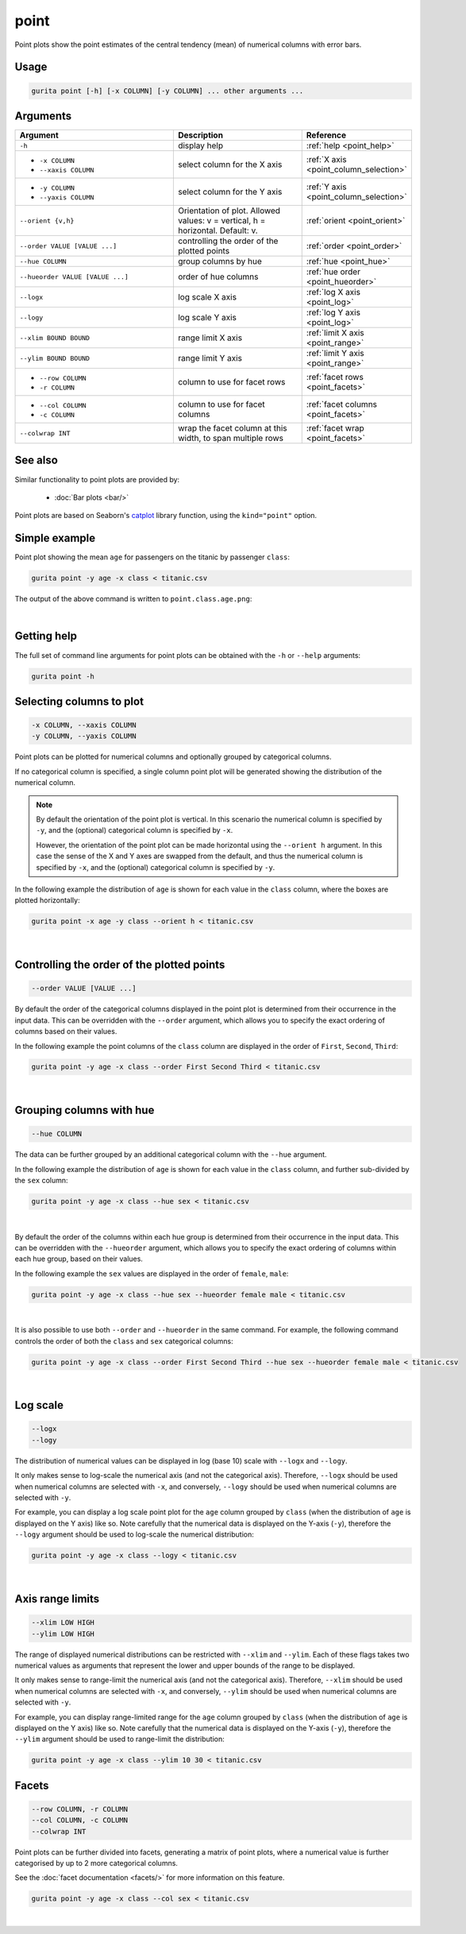 .. _point:

point
=====

Point plots show the point estimates of the central tendency (mean) of numerical columns with error bars. 

Usage
-----

.. code-block:: text 

    gurita point [-h] [-x COLUMN] [-y COLUMN] ... other arguments ... 

Arguments
---------

.. list-table::
   :widths: 25 20 10
   :header-rows: 1
   :class: tight-table

   * - Argument
     - Description
     - Reference
   * - ``-h``
     - display help
     - :ref:`help <point_help>`
   * - * ``-x COLUMN``
       * ``--xaxis COLUMN``
     - select column for the X axis
     - :ref:`X axis <point_column_selection>`
   * - * ``-y COLUMN``
       * ``--yaxis COLUMN``
     - select column for the Y axis
     - :ref:`Y axis <point_column_selection>`
   * - ``--orient {v,h}``
     - Orientation of plot. Allowed values: v = vertical, h = horizontal. Default: v.
     - :ref:`orient <point_orient>`
   * - ``--order VALUE [VALUE ...]``
     - controlling the order of the plotted points 
     - :ref:`order <point_order>`
   * - ``--hue COLUMN``
     - group columns by hue
     - :ref:`hue <point_hue>`
   * - ``--hueorder VALUE [VALUE ...]``
     - order of hue columns
     - :ref:`hue order <point_hueorder>`
   * - ``--logx``
     - log scale X axis 
     - :ref:`log X axis <point_log>`
   * - ``--logy``
     - log scale Y axis 
     - :ref:`log Y axis <point_log>`
   * - ``--xlim BOUND BOUND``
     - range limit X axis 
     - :ref:`limit X axis <point_range>`
   * - ``--ylim BOUND BOUND``
     - range limit Y axis 
     - :ref:`limit Y axis <point_range>`
   * - * ``--row COLUMN``
       * ``-r COLUMN``
     - column to use for facet rows 
     - :ref:`facet rows <point_facets>`
   * - * ``--col COLUMN``
       * ``-c COLUMN``
     - column to use for facet columns 
     - :ref:`facet columns <point_facets>`
   * - ``--colwrap INT``
     - wrap the facet column at this width, to span multiple rows
     - :ref:`facet wrap <point_facets>`

See also
--------

Similar functionality to point plots are provided by:

 * :doc:`Bar plots <bar/>` 

Point plots are based on Seaborn's `catplot <https://seaborn.pydata.org/generated/seaborn.catplot.html>`_ library function, using the ``kind="point"`` option.

Simple example
--------------

Point plot showing the mean ``age`` for passengers on the titanic by passenger ``class``:

.. code-block:: bash

    gurita point -y age -x class < titanic.csv 

The output of the above command is written to ``point.class.age.png``:

.. image:: ../images/point.class.age.png 
       :width: 600px
       :height: 600px
       :align: center
       :alt: Point plot showing the mean and error of the age column for each class in the titanic data set

|

.. _point_help:

Getting help
------------

The full set of command line arguments for point plots can be obtained with the ``-h`` or ``--help``
arguments:

.. code-block:: bash

    gurita point -h

.. _point_column_selection:

Selecting columns to plot
--------------------------

.. code-block:: 

  -x COLUMN, --xaxis COLUMN
  -y COLUMN, --yaxis COLUMN

Point plots can be plotted for numerical columns and optionally grouped by categorical columns.

If no categorical column is specified, a single column point plot will be generated showing
the distribution of the numerical column.

.. note:: 

    .. _point_orient:

    By default the orientation of the point plot is vertical. In this scenario
    the numerical column is specified by ``-y``, and the (optional) categorical column is specified
    by ``-x``.
    
    However, the orientation of the point plot can be made horizontal using the ``--orient h`` argument.
    In this case the sense of the X and Y axes are swapped from the default, and thus
    the numerical column is specified by ``-x``, and the (optional) categorical column is specified
    by ``-y``.

In the following example the distribution of ``age`` is shown for each value in the ``class`` column,
where the boxes are plotted horizontally:

.. code-block:: bash

    gurita point -x age -y class --orient h < titanic.csv

.. image:: ../images/point.age.class.png 
       :width: 600px
       :height: 600px
       :align: center
       :alt: Point plot showing the mean and error of age for each class in the titanic data set, shown horizontally

|

.. _point_order:

Controlling the order of the plotted points
-------------------------------------------

.. code-block:: 

    --order VALUE [VALUE ...] 

By default the order of the categorical columns displayed in the point plot is determined from their occurrence in the input data.
This can be overridden with the ``--order`` argument, which allows you to specify the exact ordering of columns based on their values. 

In the following example the point columns of the ``class`` column are displayed in the order of ``First``, ``Second``, ``Third``:

.. code-block:: bash

    gurita point -y age -x class --order First Second Third < titanic.csv

.. image:: ../images/point.class.age.order.png 
       :width: 600px
       :height: 600px
       :align: center
       :alt: Point plot showing the mean and error of age for each class in the titanic data set, shown in a specified order

|

.. _point_hue:

Grouping columns with hue 
--------------------------

.. code-block:: 

  --hue COLUMN

The data can be further grouped by an additional categorical column with the ``--hue`` argument.

In the following example the distribution of ``age`` is shown for each value in the ``class`` column, and further sub-divided by the ``sex`` column:

.. code-block:: bash

    gurita point -y age -x class --hue sex < titanic.csv

.. image:: ../images/point.class.age.sex.png 
       :width: 600px
       :height: 600px
       :align: center
       :alt: Point plot showing the mean and error of age for each class in the titanic data set, grouped by class and sex 

|

.. _point_hueorder:

By default the order of the columns within each hue group is determined from their occurrence in the input data. 
This can be overridden with the ``--hueorder`` argument, which allows you to specify the exact ordering of columns within each hue group, based on their values. 

In the following example the ``sex`` values are displayed in the order of ``female``, ``male``: 

.. code-block:: bash

    gurita point -y age -x class --hue sex --hueorder female male < titanic.csv

.. image:: ../images/point.class.age.sex.hueorder.png 
       :width: 600px
       :height: 600px
       :align: center
       :alt: Count plot showing the mean and error of age for each class in the titanic data set, grouped by class and sex, with sex shown in a specific order

|

It is also possible to use both ``--order`` and ``--hueorder`` in the same command. For example, the following command controls
the order of both the ``class`` and ``sex`` categorical columns:

.. code-block:: bash

    gurita point -y age -x class --order First Second Third --hue sex --hueorder female male < titanic.csv

.. image:: ../images/point.class.age.sex.order.hueorder.png 
       :width: 600px
       :height: 600px
       :align: center
       :alt: Count plot showing the mean and error of age for each class in the titanic data set, grouped by class and sex, with class and sex shown in a specific order

|

.. _point_log:

Log scale
---------

.. code-block:: 

  --logx
  --logy

The distribution of numerical values can be displayed in log (base 10) scale with ``--logx`` and ``--logy``. 

It only makes sense to log-scale the numerical axis (and not the categorical axis). Therefore, ``--logx`` should be used when numerical columns are selected with ``-x``, and
conversely, ``--logy`` should be used when numerical columns are selected with ``-y``.

For example, you can display a log scale point plot for the ``age`` column grouped by ``class`` (when the distribution of ``age`` is displayed on the Y axis) like so. Note carefully that the numerical data is displayed on the Y-axis (``-y``), therefore the ``--logy`` argument should be used to log-scale the numerical distribution:

.. code-block:: bash

    gurita point -y age -x class --logy < titanic.csv 

.. image:: ../images/point.class.age.logx.png
       :width: 600px
       :height: 600px
       :align: center
       :alt: Point plot showing the mean of age and error for each class in the titanic data set, with the Y axis plotted in log scale

|

.. _point_range:

Axis range limits
-----------------

.. code-block:: 

  --xlim LOW HIGH 
  --ylim LOW HIGH

The range of displayed numerical distributions can be restricted with ``--xlim`` and ``--ylim``. Each of these flags takes two numerical values as arguments that represent the lower and upper bounds of the range to be displayed.

It only makes sense to range-limit the numerical axis (and not the categorical axis). Therefore, ``--xlim`` should be used when numerical columns are selected with ``-x``, and
conversely, ``--ylim`` should be used when numerical columns are selected with ``-y``.

For example, you can display range-limited range for the ``age`` column grouped by ``class`` (when the distribution of ``age`` is displayed on the Y axis) like so.
Note carefully that the numerical 
data is displayed on the Y-axis (``-y``), therefore the ``--ylim`` argument should be used to range-limit the distribution: 

.. code-block:: bash

    gurita point -y age -x class --ylim 10 30 < titanic.csv

.. _point_facets:

Facets
------

.. code-block:: 

 --row COLUMN, -r COLUMN 
 --col COLUMN, -c COLUMN 
 --colwrap INT

Point plots can be further divided into facets, generating a matrix of point plots, where a numerical value is
further categorised by up to 2 more categorical columns.

See the :doc:`facet documentation <facets/>` for more information on this feature.

.. code-block:: bash

    gurita point -y age -x class --col sex < titanic.csv

.. image:: ../images/point.class.age.sex.facets.png 
       :width: 600px
       :height: 300px
       :align: center
       :alt: Point plot showing the mean and error of age for each class in the titanic data set grouped by class, using sex to determine the plot facets

|
